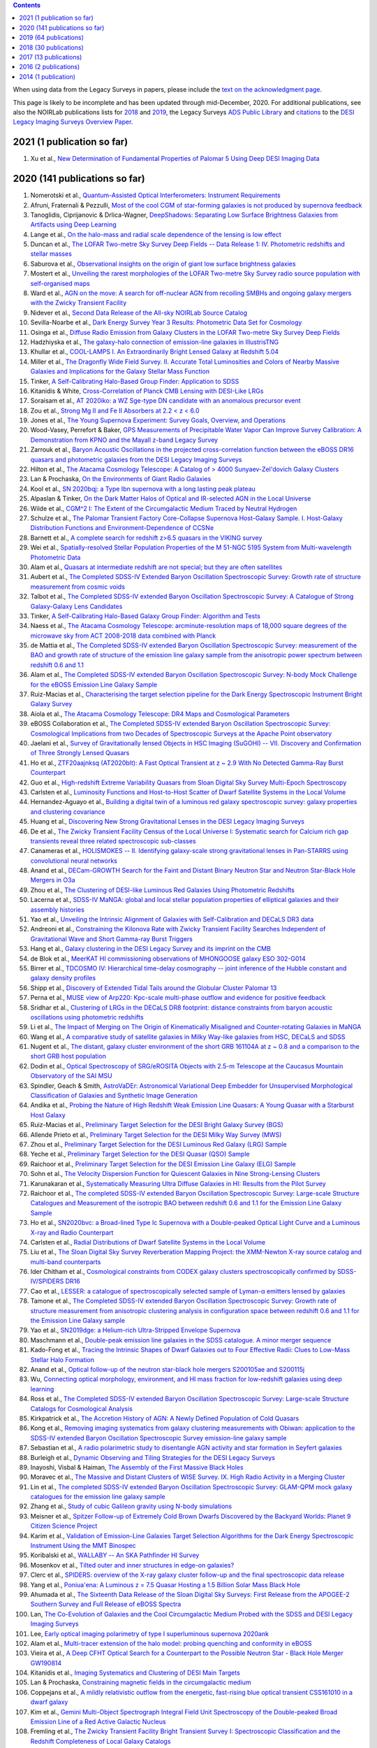 .. title: Publications that use or reference Legacy Survey data or tools
.. slug: pubs
.. tags: mathjax
.. description: 

.. |leq|    unicode:: U+2264 .. LESS-THAN-OR-EQUAL-TO SIGN
.. |geq|    unicode:: U+2265 .. GREATER-THAN-OR-EQUAL-TO SIGN

.. class:: pull-right well

.. contents::

When using data from the Legacy Surveys in papers, please include the `text on the acknowledgment page`_.

This page is likely to be incomplete and has been updated through mid-December, 2020. For additional publications, see also the NOIRLab publications
lists for `2018`_ and `2019`_, the Legacy Surveys `ADS Public Library`_ and `citations`_ to the `DESI Legacy Imaging Surveys Overview Paper.`_


.. _`text on the acknowledgment page`: ../acknowledgment
.. _`2018`: https://www.noao.edu/noao/library/NOAO_FY18_Publications.html#DECaLS
.. _`2019`: https://www.noao.edu/noao/library/NOAO-FY19-Publications.html#LegacySurveys
.. _`ADS Public Library`: https://ui.adsabs.harvard.edu/public-libraries/3gbPEBdlSbe7n9P_EFp8kw
.. _`citations`: https://ui.adsabs.harvard.edu/abs/2019AJ....157..168D/citations
.. _`DESI Legacy Imaging Surveys Overview Paper.`: https://ui.adsabs.harvard.edu/abs/2019AJ....157..168D


2021 (1 publication so far)
==============================
#. Xu et al., `New Determination of Fundamental Properties of Palomar 5 Using Deep DESI Imaging Data`_

2020 (141 publications so far)
==============================
#. Nomerotski et al., `Quantum-Assisted Optical Interferometers: Instrument Requirements`_
#. Afruni, Fraternali & Pezzulli, `Most of the cool CGM of star-forming galaxies is not produced by supernova feedback`_

#. Tanoglidis, Ciprijanovic & Drlica-Wagner, `DeepShadows: Separating Low Surface Brightness Galaxies from Artifacts using Deep Learning`_
#. Lange et al., `On the halo-mass and radial scale dependence of the lensing is low effect`_
#. Duncan et al., `The LOFAR Two-metre Sky Survey Deep Fields -- Data Release 1: IV. Photometric redshifts and stellar masses`_
#. Saburova et al., `Observational insights on the origin of giant low surface brightness galaxies`_
#. Mostert et al., `Unveiling the rarest morphologies of the LOFAR Two-metre Sky Survey radio source population with self-organised maps`_
#. Ward et al., `AGN on the move: A search for off-nuclear AGN from recoiling SMBHs and ongoing galaxy mergers with the Zwicky Transient Facility`_
#. Nidever et al., `Second Data Release of the All-sky NOIRLab Source Catalog`_
#. Sevilla-Noarbe et al., `Dark Energy Survey Year 3 Results: Photometric Data Set for Cosmology`_
#. Osinga et al., `Diffuse Radio Emission from Galaxy Clusters in the LOFAR Two-metre Sky Survey Deep Fields`_
#. Hadzhiyska et al., `The galaxy-halo connection of emission-line galaxies in IllustrisTNG`_
#. Khullar et al., `COOL-LAMPS I. An Extraordinarily Bright Lensed Galaxy at Redshift 5.04`_

#. Miller et al., `The Dragonfly Wide Field Survey. II. Accurate Total Luminosities and Colors of Nearby Massive Galaxies and Implications for the Galaxy Stellar Mass Function`_
#. Tinker, `A Self-Calibrating Halo-Based Group Finder: Application to SDSS`_
#. Kitanidis & White, `Cross-Correlation of Planck CMB Lensing with DESI-Like LRGs`_
#. Soraisam et al., `AT 2020iko: a WZ Sge-type DN candidate with an anomalous precursor event`_
#. Zou et al., `Strong Mg II and Fe II Absorbers at 2.2 < z < 6.0`_
#. Jones et al., `The Young Supernova Experiment: Survey Goals, Overview, and Operations`_
#. Wood-Vasey, Perrefort & Baker, `GPS Measurements of Precipitable Water Vapor Can Improve Survey Calibration: A Demonstration from KPNO and the Mayall z-band Legacy Survey`_

#. Zarrouk et al., `Baryon Acoustic Oscillations in the projected cross-correlation function between the eBOSS DR16 quasars and photometric galaxies from the DESI Legacy Imaging Surveys`_
#. Hilton et al., `The Atacama Cosmology Telescope: A Catalog of > 4000 Sunyaev-Zel'dovich Galaxy Clusters`_
#. Lan & Prochaska, `On the Environments of Giant Radio Galaxies`_

#. Kool et al., `SN 2020bqj: a Type Ibn supernova with a long lasting peak plateau`_
#. Alpaslan & Tinker, `On the Dark Matter Halos of Optical and IR-selected AGN in the Local Universe`_
#. Wilde et al., `CGM^2 I: The Extent of the Circumgalactic Medium Traced by Neutral Hydrogen`_
#. Schulze et al., `The Palomar Transient Factory Core-Collapse Supernova Host-Galaxy Sample. I. Host-Galaxy Distribution Functions and Environment-Dependence of CCSNe`_
#. Barnett et al., `A complete search for redshift z>6.5 quasars in the VIKING survey`_

#. Wei et al., `Spatially-resolved Stellar Population Properties of the M 51-NGC 5195 System from Multi-wavelength Photometric Data`_
#. Alam et al., `Quasars at intermediate redshift are not special; but they are often satellites`_
#. Aubert et al., `The Completed SDSS-IV Extended Baryon Oscillation Spectroscopic Survey: Growth rate of structure measurement from cosmic voids`_
#. Talbot et al., `The Completed SDSS-IV extended Baryon Oscillation Spectroscopic Survey: A Catalogue of Strong Galaxy-Galaxy Lens Candidates`_
#. Tinker, `A Self-Calibrating Halo-Based Galaxy Group Finder: Algorithm and Tests`_
#. Naess et al., `The Atacama Cosmology Telescope: arcminute-resolution maps of 18,000 square degrees of the microwave sky from ACT 2008-2018 data combined with Planck`_
#. de Mattia et al., `The Completed SDSS-IV extended Baryon Oscillation Spectroscopic Survey: measurement of the BAO and growth rate of structure of the emission line galaxy sample from the anisotropic power spectrum between redshift 0.6 and 1.1`_
#. Alam et al., `The Completed SDSS-IV extended Baryon Oscillation Spectroscopic Survey: N-body Mock Challenge for the eBOSS Emission Line Galaxy Sample`_
#. Ruiz-Macias et al., `Characterising the target selection pipeline for the Dark Energy Spectroscopic Instrument Bright Galaxy Survey`_
#. Aiola et al., `The Atacama Cosmology Telescope: DR4 Maps and Cosmological Parameters`_
#. eBOSS Collaboration et al., `The Completed SDSS-IV extended Baryon Oscillation Spectroscopic Survey: Cosmological Implications from two Decades of Spectroscopic Surveys at the Apache Point observatory`_

#. Jaelani et al., `Survey of Gravitationally lensed Objects in HSC Imaging (SuGOHI) -- VII. Discovery and Confirmation of Three Strongly Lensed Quasars`_
#. Ho et al., `ZTF20aajnksq (AT2020blt): A Fast Optical Transient at z ~ 2.9 With No Detected Gamma-Ray Burst Counterpart`_
#. Guo et al., `High-redshift Extreme Variability Quasars from Sloan Digital Sky Survey Multi-Epoch Spectroscopy`_
#. Carlsten et al., `Luminosity Functions and Host-to-Host Scatter of Dwarf Satellite Systems in the Local Volume`_

#. Hernandez-Aguayo et al., `Building a digital twin of a luminous red galaxy spectroscopic survey: galaxy properties and clustering covariance`_
#. Huang et al., `Discovering New Strong Gravitational Lenses in the DESI Legacy Imaging Surveys`_

#. De et al., `The Zwicky Transient Facility Census of the Local Universe I: Systematic search for Calcium rich gap transients reveal three related spectroscopic sub-classes`_
#. Canameras et al., `HOLISMOKES -- II. Identifying galaxy-scale strong gravitational lenses in Pan-STARRS using convolutional neural networks`_

#. Anand et al., `DECam-GROWTH Search for the Faint and Distant Binary Neutron Star and Neutron Star-Black Hole Mergers in O3a`_

#. Zhou et al., `The Clustering of DESI-like Luminous Red Galaxies Using Photometric Redshifts`_
#. Lacerna et al., `SDSS-IV MaNGA: global and local stellar population properties of elliptical galaxies and their assembly histories`_

#. Yao et al., `Unveiling the Intrinsic Alignment of Galaxies with Self-Calibration and DECaLS DR3 data`_
#. Andreoni et al., `Constraining the Kilonova Rate with Zwicky Transient Facility Searches Independent of Gravitational Wave and Short Gamma-ray Burst Triggers`_
#. Hang et al., `Galaxy clustering in the DESI Legacy Survey and its imprint on the CMB`_

#. de Blok et al., `MeerKAT HI commissioning observations of MHONGOOSE galaxy ESO 302-G014`_
#. Birrer et al., `TDCOSMO IV: Hierarchical time-delay cosmography -- joint inference of the Hubble constant and galaxy density profiles`_
#. Shipp et al., `Discovery of Extended Tidal Tails around the Globular Cluster Palomar 13`_
#. Perna et al., `MUSE view of Arp220: Kpc-scale multi-phase outflow and evidence for positive feedback`_
#. Sridhar et al., `Clustering of LRGs in the DECaLS DR8 footprint: distance constraints from baryon acoustic oscillations using photometric redshifts`_
#. Li et al., `The Impact of Merging on The Origin of Kinematically Misaligned and Counter-rotating Galaxies in MaNGA`_
#. Wang et al., `A comparative study of satellite galaxies in Milky Way-like galaxies from HSC, DECaLS and SDSS`_
#. Nugent et al., `The distant, galaxy cluster environment of the short GRB 161104A at z ~ 0.8 and a comparison to the short GRB host population`_
#. Dodin et al., `Optical Spectroscopy of SRG/eROSITA Objects with 2.5-m Telescope at the Caucasus Mountain Observatory of the SAI MSU`_
#. Spindler, Geach & Smith, `AstroVaDEr: Astronomical Variational Deep Embedder for Unsupervised Morphological Classification of Galaxies and Synthetic Image Generation`_
#. Andika et al., `Probing the Nature of High Redshift Weak Emission Line Quasars: A Young Quasar with a Starburst Host Galaxy`_

#. Ruiz-Macias et al., `Preliminary Target Selection for the DESI Bright Galaxy Survey (BGS)`_
#. Allende Prieto et al., `Preliminary Target Selection for the DESI Milky Way Survey (MWS)`_
#. Zhou et al., `Preliminary Target Selection for the DESI Luminous Red Galaxy (LRG) Sample`_
#. Yeche et al., `Preliminary Target Selection for the DESI Quasar (QSO) Sample`_
#. Raichoor et al., `Preliminary Target Selection for the DESI Emission Line Galaxy (ELG) Sample`_
#. Sohn et al., `The Velocity Dispersion Function for Quiescent Galaxies in Nine Strong-Lensing Clusters`_
#. Karunakaran et al., `Systematically Measuring Ultra Diffuse Galaxies in HI: Results from the Pilot Survey`_
#. Raichoor et al., `The completed SDSS-IV extended Baryon Oscillation Spectroscopic Survey: Large-scale Structure Catalogues and Measurement of the isotropic BAO between redshift 0.6 and 1.1 for the Emission Line Galaxy Sample`_
#. Ho et al., `SN2020bvc: a Broad-lined Type Ic Supernova with a Double-peaked Optical Light Curve and a Luminous X-ray and Radio Counterpart`_
#. Carlsten et al., `Radial Distributions of Dwarf Satellite Systems in the Local Volume`_
#. Liu et al., `The Sloan Digital Sky Survey Reverberation Mapping Project: the XMM-Newton X-ray source catalog and multi-band counterparts`_
#. Ider Chitham et al., `Cosmological constraints from CODEX galaxy clusters spectroscopically confirmed by SDSS-IV/SPIDERS DR16`_
#. Cao et al., `LESSER: a catalogue of spectroscopically selected sample of Lyman-α emitters lensed by galaxies`_
#. Tamone et al., `The Completed SDSS-IV extended Baryon Oscillation Spectroscopic Survey: Growth rate of structure measurement from anisotropic clustering analysis in configuration space between redshift 0.6 and 1.1 for the Emission Line Galaxy sample`_

#. Yao et al., `SN2019dge: a Helium-rich Ultra-Stripped Envelope Supernova`_
#. Maschmann et al., `Double-peak emission line galaxies in the SDSS catalogue. A minor merger sequence`_
#. Kado-Fong et al., `Tracing the Intrinsic Shapes of Dwarf Galaxies out to Four Effective Radii: Clues to Low-Mass Stellar Halo Formation`_
#. Anand et al., `Optical follow-up of the neutron star-black hole mergers S200105ae and S200115j`_
#. Wu, `Connecting optical morphology, environment, and HI mass fraction for low-redshift galaxies using deep learning`_
#. Ross et al., `The Completed SDSS-IV extended Baryon Oscillation Spectroscopic Survey: Large-scale Structure Catalogs for Cosmological Analysis`_
#. Kirkpatrick et al., `The Accretion History of AGN: A Newly Defined Population of Cold Quasars`_
#. Kong et al., `Removing imaging systematics from galaxy clustering measurements with Obiwan: application to the SDSS-IV extended Baryon Oscillation Spectroscopic Survey emission-line galaxy sample`_

#. Sebastian et al., `A radio polarimetric study to disentangle AGN activity and star formation in Seyfert galaxies`_
#. Burleigh et al., `Dynamic Observing and Tiling Strategies for the DESI Legacy Surveys`_
#. Inayoshi, Visbal & Haiman, `The Assembly of the First Massive Black Holes`_
#. Moravec et al., `The Massive and Distant Clusters of WISE Survey. IX. High Radio Activity in a Merging Cluster`_
#. Lin et al., `The completed SDSS-IV extended Baryon Oscillation Spectroscopic Survey: GLAM-QPM mock galaxy catalogues for the emission line galaxy sample`_
#. Zhang et al., `Study of cubic Galileon gravity using N-body simulations`_
#. Meisner et al., `Spitzer Follow-up of Extremely Cold Brown Dwarfs Discovered by the Backyard Worlds: Planet 9 Citizen Science Project`_
#. Karim et al., `Validation of Emission-Line Galaxies Target Selection Algorithms for the Dark Energy Spectroscopic Instrument Using the MMT Binospec`_

#. Koribalski et al., `WALLABY -- An SKA Pathfinder HI Survey`_
#. Mosenkov et al., `Tilted outer and inner structures in edge-on galaxies?`_
#. Clerc et al., `SPIDERS: overview of the X-ray galaxy cluster follow-up and the final spectroscopic data release`_
#. Yang et al., `Poniua'ena: A Luminous z = 7.5 Quasar Hosting a 1.5 Billion Solar Mass Black Hole`_
#. Ahumada et al., `The Sixteenth Data Release of the Sloan Digital Sky Surveys: First Release from the APOGEE-2 Southern Survey and Full Release of eBOSS Spectra`_
#. Lan, `The Co-Evolution of Galaxies and the Cool Circumgalactic Medium Probed with the SDSS and DESI Legacy Imaging Surveys`_
#. Lee, `Early optical imaging polarimetry of type I superluminous supernova 2020ank`_
#. Alam et al., `Multi-tracer extension of the halo model: probing quenching and conformity in eBOSS`_

#. Vieira et al., `A Deep CFHT Optical Search for a Counterpart to the Possible Neutron Star - Black Hole Merger GW190814`_
#. Kitanidis et al., `Imaging Systematics and Clustering of DESI Main Targets`_
#. Lan & Prochaska, `Constraining magnetic fields in the circumgalactic medium`_

#. Coppejans et al., `A mildly relativistic outflow from the energetic, fast-rising blue optical transient CSS161010 in a dwarf galaxy`_
#. Kim et al., `Gemini Multi-Object Spectrograph Integral Field Unit Spectroscopy of the Double-peaked Broad Emission Line of a Red Active Galactic Nucleus`_
#. Fremling et al., `The Zwicky Transient Facility Bright Transient Survey I: Spectroscopic Classification and the Redshift Completeness of Local Galaxy Catalogs`_
#. Danieli et al., `The Dragonfly Wide Field Survey. I. Telescope, Survey Design and Data Characterization`_
#. Ho et al., `The Koala: A Fast Blue Optical Transient with Luminous Radio Emission from a Starburst Dwarf Galaxy at z=0.27`_
#. Huang et al., `Finding Strong Gravitational Lenses in the DESI DECam Legacy Survey`_
#. Rezaie et al., `Improving Galaxy Clustering Measurements with Deep Learning: analysis of the DECaLS DR7 data`_

#. Hewitt & Treuthardt, `Comparison of galaxy spiral arm pitch angle measurements using manual and automated techniques`_
#. Barbosa et al., `One Hundred SMUDGes in S-PLUS: Ultra-diffuse Galaxies Flourish in the Field`_
#. Drlica-Wagner et al., `Milky Way Satellite Census -- I. The Observational Selection Function for Milky Way Satellites in DES Y3 and Pan-STARRS DR1`_
#. Kasparova, Katkov & Chilingarian, `An excessively massive thick disc of the enormous edge-on lenticular galaxy NGC 7572`_
#. Jaelani et al., `Survey of Gravitationally lensed Objects in HSC Imaging (SuGOHI). V. Group-to-cluster scale lens search from the HSC-SSP Survey`_

#. Ross & Cross, `The Near and Mid-infrared photometric properties of known redshift z>5 Quasars`_
#. Bhowmick, Di Matteo & Myers, `Multiplicity functions of quasars: predictions from the MassiveBlackII simulation`_
#. Piatti & Fernandez-Trincado, `Pal 13: its moderately extended low-density halo and its accretion history`_
#. Prentice et al., `The rise and fall of an extraordinary Ca-rich transient -- The discovery of ATLAS19dqr/SN 2019bkc`_
#. Moskowitz & Walker, `Stellar Density Profiles of Dwarf Spheroidal Galaxies`_
#. Pustilnik et al., `XMP gas-rich dwarfs in nearby voids: results of SALT spectroscopy`_
#. Dekany et al., `The Zwicky Transient Facility: Observing System`_
#. Lacy et al., `The Karl G. Jansky Very Large Array Sky Survey (VLASS). Science Case and Survey Design`_

#. Miller et al., `Investigating Overdensities around z > 6 Galaxies through ALMA Observations of [C ii]`_
#. Meisner et al., `Expanding the Y Dwarf Census with Spitzer Follow-up of the Coldest CatWISE Solar Neighborhood Discoveries`_
#. Oliveira, Bonvin & Clarkson, `A null test to probe the scale dependence of the growth of structure as a test of general relativity`_
#. Bait et al., `Discovery of a large H I ring around the quiescent galaxy AGC 203001`_
#. Andreoni et al., `GROWTH on S190814bv: Deep Synoptic Limits on the Optical/Near-infrared Counterpart to a Neutron Star-Black Hole Merger`_
#. Mau et al., `Two Ultra-faint Milky Way Stellar Systems Discovered in Early Data from the DECam Local Volume Exploration Survey`_
#. Prieto et al., `Variable H-alpha Emission in the Nebular Spectra of the Low-luminosity Type Ia SN2018cqj/ATLAS18qtd`_

#. Reines et al., `A New Sample of (Wandering) Massive Black Holes in Dwarf Galaxies from High-resolution Radio Observations`_
#. Phriksee et al., `Weak lensing analysis of CODEX clusters using dark energy camera legacy survey: mass-richness relation`_
#. Garma-Oehmichen et al., `SDSS-IV MaNGA: bar pattern speed estimates with the Tremaine-Weinberg method and their error sources`_
#. Kang et al., `Early-type Host Galaxies of Type Ia Supernovae. II. Evidence for Luminosity Evolution in Supernova Cosmology`_
#. Chen et al., `The Most Rapidly Declining Type I Supernova 2019bkc/ATLAS19dqr`_
#. Bonaca et al., `Variations in the Width, Density, and Direction of the Palomar 5 Tidal Tails`_
#. Walmsley et al., `Galaxy Zoo: Probabilistic Morphology through Bayesian CNNs and Active Learning`_

#. Nie & Tian, `Detecting tidal tail of the globular cluster Whiting 1`_
#. Juneau, `The AGN-galaxy connection: Low-redshift benchmark & lessons learnt`_
 
2019 (64 publications)
======================
#. Krone-Martins et al., `Gaia GraL: Gaia DR2 Gravitational Lens Systems. V. Doubly-imaged QSOs discovered from entropy and wavelets`_
#. Tinker et al., `Probing the galaxy-halo connection with total satellite luminosity`_
#. Mihos, `Deep Imaging of Diffuse Light Around Galaxies and Clusters: Progress and Challenges`_
#. Vazquez Najar & Andernach, `Radio-Optical Alignment of Radio Galaxies`_
#. Olsen et al., `The Data Lab: A Science Platform for the analysis of ground-based astronomical survey data`_

#. Meisner et al., `unWISE Coadds: The Five-year Data Set`_
#. Walker et al., `A DECam view of the diffuse dwarf galaxy Crater II: the colour-magnitude diagram`_
#. Burke et al., `Deblending and classifying astronomical sources with Mask R-CNN deep learning`_
#. Li et al., `The southern stellar stream spectroscopic survey (S5): Overview, target selection, data reduction, validation, and early science`_
#. Dobie et al., `An ASKAP Search for a Radio Counterpart to the First High-significance Neutron Star-Black Hole Merger LIGO/Virgo S190814bv`_
#. Joshi et al., `X-shaped Radio Galaxies: Optical Properties, Large-scale Environment, and Relationship to Radio Structure`_
#. Shirley et al., `HELP: a catalogue of 170 million objects, selected at 0.36-4.5 um, from 1270 deg2 of prime extragalactic fields`_
#. Janowiecki et al., `The environment of H I-bearing ultra-diffuse galaxies in the ALFALFA survey`_
#. Zou et al., `The Third Data Release of the Beijing-Arizona Sky Survey`_
#. Chen et al., `Post-starburst galaxies in SDSS-IV MaNGA`_
#. Huang et al., `The Mass-Metallicity Relation at z ~ 0.8: Redshift Evolution and Parameter Dependency`_
#. Yang et al., `An Unusual Mid-infrared Flare in a Type 2 AGN: An Obscured Turning-on AGN or Tidal Disruption Event?`_
#. Lopez-Sanjuan et al., `J-PLUS: photometric calibration of large-area multi-filter surveys with stellar and white dwarf loci`_
#. Agnello & Spiniello, `Quasar lenses in the south: searches over the DES public footprint`_
#. Demers, Parker & Roberts, `Smaller stellar disc scale lengths in rich environments`_
#. Wilson & White, `Cosmology with dropout selection: Straw-man surveys and CMB lensing`_
#. Chilingarian et al., `Internal dynamics and stellar content of nine ultra-diffuse galaxies in the Coma cluster prove their evolutionary link with dwarf early-type galaxies`_
#. Wang et al., `Exploring Reionization-era Quasars. III. Discovery of 16 Quasars at 6.4 < z < 6.9 with DESI Legacy Imaging Surveys and the UKIRT Hemisphere Survey and Quasar Luminosity Function at z ~ 6.7`_
#. Andreon et al., `Why are some galaxy clusters underluminous?. The very low concentration of the CL2015 mass profile`_
#. Cano-Diaz et al., `SDSS-IV MaNGA: effects of morphology in the global and local star formation main sequences`_
#. Sridhar & Song, `Cosmic distance determination from photometric redshift samples using BAO peaks only`_
#. Pearson et al., `Detecting Thin Stellar Streams in External Galaxies: Resolved Stars & Integrated Light`_
#. Zhang et al., `Machine-learning Classifiers for Intermediate Redshift Emission-line Galaxies`_
#. Sebastian & Bait, `Radio Continuum Emission from Local Analogs of High-z Faint LAEs: Blueberry Galaxies`_
#. Meyer, Bosman & Ellis, `New Constraints on Quasar Evolution: Broad Line Velocity Shifts over 1.5 < z < 7.5`_
#. Erkal et al., `The total mass of the Large Magellanic Cloud from its perturbation on the Orphan stream`_
#. Comparat et al., `Active Galactic Nuclei and their Large-scale Structure: an eROSITA mock catalogue`_
#. Prochaska et al., `The COS Absorption Survey of Baryon Harbors: The Galaxy Database and Cross-correlation Analysis of O VI Systems`_
#. Goldstein et al., `GROWTH on S190426c. Real-Time Search for a Counterpart to the Probable Neutron Star-Black Hole Merger using an Automated Difference Imaging Pipeline for DECam`_
#. Bates et al., `Mass Functions, Luminosity Functions, and Completeness Measurements from Clustering Redshifts`_
#. Wang et al., `Accurate Modeling of the Projected Galaxy Clustering in Photometric Surveys: I. Tests with Mock Catalogs`_
#. Maschmann & Melchior, `Ultimate Merging at z~0.1`_
#. He et al., `Edge-on H I-bearing Ultra-diffuse Galaxy Candidates in the 40% ALFALFA Catalog`_
#. Baltay et al., `The DESI Fiber View Camera System`_
#. Trujillo et al., `A distance of 13 Mpc resolves the claimed anomalies of the galaxy lacking dark matter`_
#. Robertson et al. `Galaxy formation and evolution science in the era of the Large Synoptic Survey Telescope`_
#. Gordon et al. `The Effect of Minor and Major Mergers on the Evolution of Low-excitation Radio Galaxies`_
#. Koposov et al., `Piercing the Milky Way: an all-sky view of the Orphan Stream`_
#. Yang et al., `Exploring Reionization-Era Quasars. IV. Discovery of Six New z > 6.5 Quasars with DES, VHS and unWISE Photometry`_
#. Bait, Wadadekar & Barway, `Outlying H-alpha emitters in SDSS IV MaNGA`_
#. Simon et al., `Dynamical Masses for a Complete Census of Local Dwarf Galaxies`_
#. Dey et al., `Overview of the DESI Legacy Imaging Surveys`_
#. Zou et al., `Photometric Redshifts and Stellar Masses for Galaxies from the DESI Legacy Imaging Surveys`_
#. Meyer et al., `Quasi-stellar objects acting as potential strong gravitational lenses in the SDSS-III BOSS survey`_
#. Pons et al., `A new bright z = 6.82 quasar discovered with VISTA: VHS J0411-0907`_
#. Li et al., `Discovery of a LyA-emitting Dark Cloud within the z ~ 2.8 SMM J02399-0136 System`_
#. Chen et al., `Characterizing circumgalactic gas around massive ellipticals at z ~ 0.4 - III. The galactic environment of a chemically pristine Lyman limit absorber`_
#. Dominguez Sanchez et al., `Transfer learning for galaxy morphology from one survey to another`_
#. Gonzalez et al., `The Massive and Distant Clusters of WISE Survey. I. Survey Overview and a Catalog of >2000 Galaxy Clusters at z ~ 1`_
#. Duncan et al., `The LOFAR Two-metre Sky Survey. IV. First Data Release: Photometric redshifts and rest-frame magnitudes`_
#. Schlafly, Meisner & Green, `The unWISE Catalog: Two Billion Infrared Sources from Five Years of WISE Imaging`_
#. Tenneti et al., `A tiny host galaxy for the first giant black hole: z = 7.5 quasar in BlueTides`_
#. Guo et al., `Evolution of Star-forming Galaxies from z = 0.7 to 1.2 with eBOSS Emission-line Galaxies`_
#. Matsuoka et al., `Discovery of the First Low-luminosity Quasar at z > 7`_
#. Kokubo et al., `A Long-duration Luminous Type IIn Supernova KISS15s: Strong Recombination Lines from the Inhomogeneous Ejecta-CSM Interaction Region and Hot Dust Emission from Newly Formed Dust`_
#. Smith, `A High-luminosity, High-equivalent-width z ~ 3 Ly-alpha Emitter Discovered Serendipitously from the SDSS MaNGA Survey`_
#. Zaritsky et al., `Systematically Measuring Ultra-diffuse Galaxies (SMUDGes). I. Survey Description and First Results in the Coma Galaxy Cluster and Environs`_
#. Wold et al., `The Spitzer-HETDEX Exploratory Large Area Survey. II. The Dark Energy Camera and Spitzer/IRAC Multiwavelength Catalog`_
#. Graham et al., `Delayed Circumstellar Interaction for Type Ia SN 2015cp Revealed by an HST Ultraviolet Imaging Survey`_

2018 (30 publications)
======================
#. Wang et al., `The Discovery of a Luminous Broad Absorption Line Quasar at a Redshift of 7.02`_
#. Ishikawa et al., `Comprehensive Measurements of the Volume-phase Holographic Gratings for the Dark Energy Spectroscopic Instrument`_
#. Gao et al., `Mass-Metallicity Relation and Fundamental Metallicity Relation of Metal-poor Star-forming Galaxies at 0.6 < Z < 0.9 from the eBOSS Survey`_
#. Ramirez-Moreta et al., `Unveiling the environment and faint features of the isolated galaxy CIG 96 with deep optical and HI observations`_
#. Reis, Poznanski & Hall, `Redshifted broad absorption line quasars found via machine-learned spectral similarity`_
#. Shu et al., `SDSS J0909+4449: A large-separation strongly lensed quasar at z ~ 2.8 with three images`_
#. Ross et al., `A new physical interpretation of optical and infrared variability in quasars`_
#. Dhawan et al., `iPTF16abc and the population of Type Ia supernovae: comparing the photospheric, transitional, and nebular phases`_
#. Favole et al., `The mass-size relation of luminous red galaxies from BOSS and DECaLS`_
#. Law et al., `Discovery of the Luminous, Decades-long, Extragalactic Radio Transient FIRST J141918.9+394036`_
#. Lan & Mo, `The Circumgalactic Medium of eBOSS Emission Line Galaxies: Signatures of Galactic Outflows in Gas Distribution and Kinematics`_
#. Lemon et al., `Gravitationally lensed quasars in Gaia - II. Discovery of 24 lensed quasars`_
#. Davies et al., `Quantitative Constraints on the Reionization History from the IGM Damping Wing Signature in Two Quasars at z > 7`_
#. Stern et al., `A Mid-IR Selected Changing-Look Quasar and Physical Scenarios for Abrupt AGN Fading`_
#. Nidever et al., `First Data Release of the All-sky NOAO Source Catalog`_
#. Yang et al., `Discovery of 21 New Changing-look AGNs in the Northern Sky`_
#. Zou et al., `The Second Data Release of the Beijing-Arizona Sky Survey`_
#. Jencson et al., `SPIRITS 16tn in NGC 3556: A Heavily Obscured and Low-luminosity Supernova at 8.8 Mpc`_
#. Meisner, Lang & Schlegel, `Time-resolved WISE/NEOWISE Coadds`_
#. Paudel et al., `A Catalog of Merging Dwarf Galaxies in the Local Universe`_
#. Zhou et al., `Photometric Calibration for the Beijing-Arizona Sky Survey and Mayall z-band Legacy Survey`_
#. Martini et al, `Overview of the Dark Energy Spectroscopic Instrument`_
#. Li et al., `The Ensemble Photometric Variability of Over 10000 Quasars in the Dark Energy Camera Legacy Survey and the Sloan Digital Sky Survey`_
#. Soumagnac & Ofek, `catsHTM: A Tool for Fast Accessing and Cross-matching Large Astronomical Catalogs`_
#. Morales et al., `Systematic search for tidal features around nearby galaxies. I. Enhanced SDSS imaging of the Local Volume`_
#. van de Voort et al., `An ALMA view of star formation efficiency suppression in early-type galaxies after gas-rich minor mergers`_
#. Timlin et al., `The Clustering of High-redshift (2.9 < z < 5.1) Quasars in SDSS Stripe 82`_
#. Hood et al., `The Origin of Faint Tidal Features around Galaxies in the RESOLVE Survey`_
#. Holman et al., `A Dwarf Planet Class Object in the 21:5 Resonance with Neptune`_
#. Banados et al., `An 800 million solar mass black hole in a significantly neutral universe at a redshift of 7.5`_

2017 (13 publications)
======================
#. Yang et al., `Quasar Photometric Redshifts and Candidate Selection: A New Algorithm Based on Optical and Mid-infrared Photometric Data`_
#. Calafut, Bean & Yu, `Cluster mislocation in kinematic Sunyaev-Zel'dovich effect extraction`_
#. Raichoor et al., `The SDSS-IV Extended Baryon Oscillation Spectroscopic Survey: final Emission Line Galaxy Target Selection`_
#. Mazzucchelli et al., `Physical Properties of 15 Quasars at z > 6.5`_
#. Montero-Dorta et al., `The Dependence of Galaxy Clustering on Stellar-mass Assembly History for LRGs`_
#. Meisner, Lang & Schlegel, `Deep Full-sky Coadds from Three Years of WISE and NEOWISE Observations`_
#. Shi et al., `Deep Imaging of the HCG 95 Field. I. Ultra-diffuse Galaxies`_
#. Geha et al., `The SAGA Survey. I. Satellite Galaxy Populations around Eight Milky Way Analogs`_
#. Zou et al., `The First Data Release of the Beijing-Arizona Sky Survey`_
#. Zou et al., `Project Overview of the Beijing-Arizona Sky Survey`_
#. Wang et al., `First Discoveries of z > 6 Quasars with the DECam Legacy Survey and UKIRT Hemisphere Survey`_
#. Meisner et al., `Searching for Planet Nine with Coadded WISE and NEOWISE-Reactivation Images`_
#. Meisner, Lang & Schlegel, `Full-depth Coadds of the WISE and First-year NEOWISE-Reactivation Images`_

2016 (2 publications)
=====================
#. Dey et al., `Mosaic3: a red-sensitive upgrade for the prime focus camera at the Mayall 4m telescope`_
#. Ness & Lang, `The X-shaped Bulge of the Milky Way Revealed by WISE`_

2014 (1 publication)
====================
#. Lang, `unWISE: Unblurred Coadds of the WISE Imaging`_

.. _`Quantum-Assisted Optical Interferometers: Instrument Requirements`: https://ui.adsabs.harvard.edu/abs/2020arXiv201202812N/abstract
.. _`Most of the cool CGM of star-forming galaxies is not produced by supernova feedback`: https://ui.adsabs.harvard.edu/abs/2020arXiv201200770A/abstract
.. _`DeepShadows: Separating Low Surface Brightness Galaxies from Artifacts using Deep Learning`: https://ui.adsabs.harvard.edu/abs/2020arXiv201112437T/abstract
.. _`On the halo-mass and radial scale dependence of the lensing is low effect`: https://ui.adsabs.harvard.edu/abs/2020arXiv201102377L/abstract
.. _`The LOFAR Two-metre Sky Survey Deep Fields -- Data Release 1: IV. Photometric redshifts and stellar masses`: https://ui.adsabs.harvard.edu/abs/2020arXiv201108204D/abstract
.. _`Observational insights on the origin of giant low surface brightness galaxies`: https://ui.adsabs.harvard.edu/abs/2020arXiv201101238S/abstract
.. _`Unveiling the rarest morphologies of the LOFAR Two-metre Sky Survey radio source population with self-organised maps`: https://ui.adsabs.harvard.edu/abs/2020arXiv201106001M/abstract
.. _`AGN on the move: A search for off-nuclear AGN from recoiling SMBHs and ongoing galaxy mergers with the Zwicky Transient Facility`: https://ui.adsabs.harvard.edu/abs/2020arXiv201111656W/abstract
.. _`Second Data Release of the All-sky NOIRLab Source Catalog`: https://ui.adsabs.harvard.edu/abs/2020arXiv201108868N/abstract
.. _`Dark Energy Survey Year 3 Results: Photometric Data Set for Cosmology`: https://ui.adsabs.harvard.edu/abs/2020arXiv201103407S/abstract
.. _`Diffuse Radio Emission from Galaxy Clusters in the LOFAR Two-metre Sky Survey Deep Fields`: https://ui.adsabs.harvard.edu/abs/2020arXiv201108249O/abstract
.. _`The galaxy-halo connection of emission-line galaxies in IllustrisTNG`: https://ui.adsabs.harvard.edu/abs/2020arXiv201105331H/abstract
.. _`COOL-LAMPS I. An Extraordinarily Bright Lensed Galaxy at Redshift 5.04`: https://ui.adsabs.harvard.edu/abs/2020arXiv201106601K/abstract
.. _`The Dragonfly Wide Field Survey. II. Accurate Total Luminosities and Colors of Nearby Massive Galaxies and Implications for the Galaxy Stellar Mass Function`: https://ui.adsabs.harvard.edu/abs/2020arXiv201007310M/abstract
.. _`A Self-Calibrating Halo-Based Group Finder: Application to SDSS`: https://ui.adsabs.harvard.edu/abs/2020arXiv201002946T/abstract
.. _`Cross-Correlation of Planck CMB Lensing with DESI-Like LRGs`: https://ui.adsabs.harvard.edu/abs/2020arXiv201004698K/abstract
.. _`AT 2020iko: a WZ Sge-type DN candidate with an anomalous precursor event`: https://ui.adsabs.harvard.edu/abs/2020arXiv201014679S/abstract
.. _`Strong Mg II and Fe II Absorbers at 2.2 < z < 6.0`: https://ui.adsabs.harvard.edu/abs/2020arXiv201011432Z/abstract
.. _`The Young Supernova Experiment: Survey Goals, Overview, and Operations`: https://ui.adsabs.harvard.edu/abs/2020arXiv201009724J/abstract
.. _`GPS Measurements of Precipitable Water Vapor Can Improve Survey Calibration: A Demonstration from KPNO and the Mayall z-band Legacy Survey`: https://ui.adsabs.harvard.edu/abs/2020arXiv201014240W/abstract
.. _`Baryon Acoustic Oscillations in the projected cross-correlation function between the eBOSS DR16 quasars and photometric galaxies from the DESI Legacy Imaging Surveys`: https://ui.adsabs.harvard.edu/abs/2020arXiv200902308Z/abstract
.. _`The Atacama Cosmology Telescope: A Catalog of > 4000 Sunyaev-Zel'dovich Galaxy Clusters`: https://ui.adsabs.harvard.edu/abs/2020arXiv200911043H/abstract
.. _`On the Environments of Giant Radio Galaxies`: https://ui.adsabs.harvard.edu/abs/2020arXiv200904482L/abstract
.. _`SN 2020bqj: a Type Ibn supernova with a long lasting peak plateau`: https://ui.adsabs.harvard.edu/abs/2020arXiv200804056K/abstract
.. _`On the Dark Matter Halos of Optical and IR-selected AGN in the Local Universe`: https://ui.adsabs.harvard.edu/abs/2020arXiv200804941A/abstract
.. _`CGM^2 I: The Extent of the Circumgalactic Medium Traced by Neutral Hydrogen`: https://ui.adsabs.harvard.edu/abs/2020arXiv200808092W/abstract
.. _`The Palomar Transient Factory Core-Collapse Supernova Host-Galaxy Sample. I. Host-Galaxy Distribution Functions and Environment-Dependence of CCSNe`: https://ui.adsabs.harvard.edu/abs/2020arXiv200805988S/abstract
.. _`A complete search for redshift z>6.5 quasars in the VIKING survey`: https://ui.adsabs.harvard.edu/abs/2020arXiv200810297B/abstract
.. _`Quasars at intermediate redshift are not special; but they are often satellites`: https://ui.adsabs.harvard.edu/abs/2020arXiv200702612A/abstract
.. _`The Completed SDSS-IV Extended Baryon Oscillation Spectroscopic Survey: Growth rate of structure measurement from cosmic voids`: https://ui.adsabs.harvard.edu/abs/2020arXiv200709013A/abstract
.. _`Characterising the target selection pipeline for the Dark Energy Spectroscopic Instrument Bright Galaxy Survey`: https://ui.adsabs.harvard.edu/abs/2020arXiv200714950R/abstract
.. _`A Self-Calibrating Halo-Based Galaxy Group Finder: Algorithm and Tests`: https://ui.adsabs.harvard.edu/abs/2020arXiv200712200T/abstract 
.. _`The Completed SDSS-IV extended Baryon Oscillation Spectroscopic Survey: A Catalogue of Strong Galaxy-Galaxy Lens Candidates`: https://ui.adsabs.harvard.edu/abs/2020arXiv200709006T/abstract
.. _`Spatially-resolved Stellar Population Properties of the M 51-NGC 5195 System from Multi-wavelength Photometric Data`: https://ui.adsabs.harvard.edu/abs/2020arXiv200706231W/abstract
.. _`The Completed SDSS-IV extended Baryon Oscillation Spectroscopic Survey: N-body Mock Challenge for the eBOSS Emission Line Galaxy Sample`: https://ui.adsabs.harvard.edu/abs/2020arXiv200709004A/abstract
.. _`The Completed SDSS-IV extended Baryon Oscillation Spectroscopic Survey: measurement of the BAO and growth rate of structure of the emission line galaxy sample from the anisotropic power spectrum between redshift 0.6 and 1.1`: https://ui.adsabs.harvard.edu/abs/2020arXiv200709008D/abstract
.. _`The Completed SDSS-IV extended Baryon Oscillation Spectroscopic Survey: Cosmological Implications from two Decades of Spectroscopic Surveys at the Apache Point observatory`: https://ui.adsabs.harvard.edu/abs/2020arXiv200708991E/abstract
.. _`The Atacama Cosmology Telescope: arcminute-resolution maps of 18,000 square degrees of the microwave sky from ACT 2008-2018 data combined with Planck`: https://ui.adsabs.harvard.edu/abs/2020arXiv200707290N/abstract
.. _`The Atacama Cosmology Telescope: DR4 Maps and Cosmological Parameters`: https://ui.adsabs.harvard.edu/abs/2020arXiv200707288A/abstract
.. _`Luminosity Functions and Host-to-Host Scatter of Dwarf Satellite Systems in the Local Volume`: https://ui.adsabs.harvard.edu/abs/2020arXiv200602443C/abstract
.. _`Survey of Gravitationally lensed Objects in HSC Imaging (SuGOHI) -- VII. Discovery and Confirmation of Three Strongly Lensed Quasars`: https://ui.adsabs.harvard.edu/abs/2020arXiv200616584J/abstract
.. _`High-redshift Extreme Variability Quasars from Sloan Digital Sky Survey Multi-Epoch Spectroscopy`: https://ui.adsabs.harvard.edu/abs/2020arXiv200608645G/abstract
.. _`ZTF20aajnksq (AT2020blt): A Fast Optical Transient at z ~ 2.9 With No Detected Gamma-Ray Burst Counterpart`: https://ui.adsabs.harvard.edu/abs/2020arXiv200610761H/abstract
.. _`Building a digital twin of a luminous red galaxy spectroscopic survey: galaxy properties and clustering covariance`: https://ui.adsabs.harvard.edu/abs/2020arXiv200600612H/abstract
.. _`Discovering New Strong Gravitational Lenses in the DESI Legacy Imaging Surveys`: https://ui.adsabs.harvard.edu/abs/2020arXiv200504730H
.. _`The Zwicky Transient Facility Census of the Local Universe I: Systematic search for Calcium rich gap transients reveal three related spectroscopic sub-classes`: https://ui.adsabs.harvard.edu/abs/2020arXiv200409029D
.. _`HOLISMOKES -- II. Identifying galaxy-scale strong gravitational lenses in Pan-STARRS using convolutional neural networks`: https://ui.adsabs.harvard.edu/abs/2020arXiv200413048C
.. _`DECam-GROWTH Search for the Faint and Distant Binary Neutron Star and Neutron Star-Black Hole Mergers in O3a`: https://ui.adsabs.harvard.edu/abs/2020arXiv200305516A
.. _`The Clustering of DESI-like Luminous Red Galaxies Using Photometric Redshifts`: https://ui.adsabs.harvard.edu/abs/2020arXiv200106018Z
.. _`SDSS-IV MaNGA: global and local stellar population properties of elliptical galaxies and their assembly histories`: https://ui.adsabs.harvard.edu/abs/2020arXiv200105506L

.. _`New Determination of Fundamental Properties of Palomar 5 Using Deep DESI Imaging Data`: https://ui.adsabs.harvard.edu/abs/2021AJ....161...12X/abstract
.. _`Unveiling the Intrinsic Alignment of Galaxies with Self-Calibration and DECaLS DR3 data`: https://ui.adsabs.harvard.edu/abs/2020ApJ...904..135Y/abstract
.. _`Constraining the Kilonova Rate with Zwicky Transient Facility Searches Independent of Gravitational Wave and Short Gamma-ray Burst Triggers`: https://ui.adsabs.harvard.edu/abs/2020ApJ...904..155A/abstract
.. _`Galaxy clustering in the DESI Legacy Survey and its imprint on the CMB`: https://ui.adsabs.harvard.edu/abs/2020MNRAS.tmp.3524H/abstract
.. _`MeerKAT HI commissioning observations of MHONGOOSE galaxy ESO 302-G014`: https://ui.adsabs.harvard.edu/abs/2020A%26A...643A.147D/abstract
.. _`TDCOSMO IV: Hierarchical time-delay cosmography -- joint inference of the Hubble constant and galaxy density profiles`: https://ui.adsabs.harvard.edu/abs/2020A%26A...643A.165B/abstract
.. _`Discovery of Extended Tidal Tails around the Globular Cluster Palomar 13`: https://ui.adsabs.harvard.edu/abs/2020AJ....160..244S/abstract
.. _`MUSE view of Arp220: Kpc-scale multi-phase outflow and evidence for positive feedback`: https://ui.adsabs.harvard.edu/abs/2020A%26A...643A.139P/abstract
.. _`Clustering of LRGs in the DECaLS DR8 footprint: distance constraints from baryon acoustic oscillations using photometric redshifts`: https://ui.adsabs.harvard.edu/abs/2020ApJ...904...69S/abstract
.. _`The Impact of Merging on The Origin of Kinematically Misaligned and Counter-rotating Galaxies in MaNGA`: https://ui.adsabs.harvard.edu/abs/2020MNRAS.tmp.3407L/abstract
.. _`A comparative study of satellite galaxies in Milky Way-like galaxies from HSC, DECaLS and SDSS`: https://ui.adsabs.harvard.edu/abs/2020MNRAS.500.3776W/abstract
.. _`The distant, galaxy cluster environment of the short GRB 161104A at z ~ 0.8 and a comparison to the short GRB host population`: https://ui.adsabs.harvard.edu/abs/2020ApJ...904...52N/abstract
.. _`Optical Spectroscopy of SRG/eROSITA Objects with 2.5-m Telescope at the Caucasus Mountain Observatory of the SAI MSU`: https://ui.adsabs.harvard.edu/abs/2020AstL...46..429D/abstract
.. _`AstroVaDEr: Astronomical Variational Deep Embedder for Unsupervised Morphological Classification of Galaxies and Synthetic Image Generation`: https://ui.adsabs.harvard.edu/abs/2020MNRAS.tmp.3453S/abstract
.. _`Probing the Nature of High Redshift Weak Emission Line Quasars: A Young Quasar with a Starburst Host Galaxy`: https://ui.adsabs.harvard.edu/abs/2020ApJ...903...34A/abstract
.. _`Preliminary Target Selection for the DESI Bright Galaxy Survey (BGS)`: https://ui.adsabs.harvard.edu/abs/2020RNAAS...4..187R/abstract
.. _`Preliminary Target Selection for the DESI Milky Way Survey (MWS)`: https://ui.adsabs.harvard.edu/abs/2020RNAAS...4..188A/abstract
.. _`The Velocity Dispersion Function for Quiescent Galaxies in Nine Strong-Lensing Clusters`: https://ui.adsabs.harvard.edu/abs/2020ApJ...902...17S/abstract
.. _`Systematically Measuring Ultra Diffuse Galaxies in HI: Results from the Pilot Survey`: https://ui.adsabs.harvard.edu/abs/2020ApJ...902...39K/abstract
.. _`Preliminary Target Selection for the DESI Luminous Red Galaxy (LRG) Sample`: https://ui.adsabs.harvard.edu/abs/2020RNAAS...4..181Z/abstract
.. _`Preliminary Target Selection for the DESI Quasar (QSO) Sample`: https://ui.adsabs.harvard.edu/abs/2020RNAAS...4..179Y/abstract
.. _`The completed SDSS-IV extended Baryon Oscillation Spectroscopic Survey: Large-scale Structure Catalogues and Measurement of the isotropic BAO between redshift 0.6 and 1.1 for the Emission Line Galaxy Sample`: https://ui.adsabs.harvard.edu/abs/2020MNRAS.500.3254R/abstract
.. _`SN2020bvc: a Broad-lined Type Ic Supernova with a Double-peaked Optical Light Curve and a Luminous X-ray and Radio Counterpart`: https://ui.adsabs.harvard.edu/abs/2020ApJ...902...86H/abstract
.. _`Radial Distributions of Dwarf Satellite Systems in the Local Volume`: https://ui.adsabs.harvard.edu/abs/2020ApJ...902..124C/abstract
.. _`The Sloan Digital Sky Survey Reverberation Mapping Project: the XMM-Newton X-ray source catalog and multi-band counterparts`: https://ui.adsabs.harvard.edu/abs/2020ApJS..250...32L/abstract
.. _`Cosmological constraints from CODEX galaxy clusters spectroscopically confirmed by SDSS-IV/SPIDERS DR16`: https://ui.adsabs.harvard.edu/abs/2020MNRAS.499.4768I/abstract
.. _`Preliminary Target Selection for the DESI Emission Line Galaxy (ELG) Sample`: https://ui.adsabs.harvard.edu/abs/2020RNAAS...4..180R/abstract
.. _`LESSER: a catalogue of spectroscopically selected sample of Lyman-α emitters lensed by galaxies`: https://ui.adsabs.harvard.edu/abs/2020MNRAS.499.3610C/abstract
.. _`The Completed SDSS-IV extended Baryon Oscillation Spectroscopic Survey: Growth rate of structure measurement from anisotropic clustering analysis in configuration space between redshift 0.6 and 1.1 for the Emission Line Galaxy sample`: https://ui.adsabs.harvard.edu/abs/2020MNRAS.499.5527T/abstract
.. _`SN2019dge: a Helium-rich Ultra-Stripped Envelope Supernova`: https://ui.adsabs.harvard.edu/abs/2020ApJ...900...46Y/abstract
.. _`Double-peak emission line galaxies in the SDSS catalogue. A minor merger sequence`: https://ui.adsabs.harvard.edu/abs/2020A%26A...641A.171M/abstract
.. _`Tracing the Intrinsic Shapes of Dwarf Galaxies out to Four Effective Radii: Clues to Low-Mass Stellar Halo Formation`: https://ui.adsabs.harvard.edu/abs/2020ApJ...900..163K/abstract
.. _`Connecting optical morphology, environment, and HI mass fraction for low-redshift galaxies using deep learning`: https://ui.adsabs.harvard.edu/abs/2020ApJ...900..142W/abstract
.. _`Optical follow-up of the neutron star-black hole mergers S200105ae and S200115j`: https://ui.adsabs.harvard.edu/abs/2020NatAs.tmp..179A/abstract
.. _`The Completed SDSS-IV extended Baryon Oscillation Spectroscopic Survey: Large-scale Structure Catalogs for Cosmological Analysis`: https://ui.adsabs.harvard.edu/abs/2020MNRAS.498.2354R/abstract
.. _`The Accretion History of AGN: A Newly Defined Population of Cold Quasars`: https://ui.adsabs.harvard.edu/abs/2020ApJ...900....5K/abstract
.. _`Removing imaging systematics from galaxy clustering measurements with Obiwan: application to the SDSS-IV extended Baryon Oscillation Spectroscopic Survey emission-line galaxy sample`: https://ui.adsabs.harvard.edu/abs/2020MNRAS.499.3943K/abstract
.. _`A radio polarimetric study to disentangle AGN activity and star formation in Seyfert galaxies`: https://ui.adsabs.harvard.edu/abs/2020MNRAS.499..334S/abstract
.. _`The completed SDSS-IV extended Baryon Oscillation Spectroscopic Survey: GLAM-QPM mock galaxy catalogues for the emission line galaxy sample`: https://ui.adsabs.harvard.edu/abs/2020MNRAS.498.5251L/abstract
.. _`Validation of Emission-Line Galaxies Target Selection Algorithms for the Dark Energy Spectroscopic Instrument Using the MMT Binospec`: https://ui.adsabs.harvard.edu/abs/2020MNRAS.tmp.2383K/abstract
.. _`Study of cubic Galileon gravity using N-body simulations`: https://ui.adsabs.harvard.edu/abs/2020PhRvD.102d3510Z/abstract
.. _`The Assembly of the First Massive Black Holes`: https://ui.adsabs.harvard.edu/abs/2020ARA%26A..58...27I/abstract
.. _`The Massive and Distant Clusters of WISE Survey. IX. High Radio Activity in a Merging Cluster`: https://ui.adsabs.harvard.edu/abs/2020ApJ...898..145M/abstract
.. _`Spitzer Follow-up of Extremely Cold Brown Dwarfs Discovered by the Backyard Worlds: Planet 9 Citizen Science Project`: https://ui.adsabs.harvard.edu/abs/2020ApJ...899..123M/abstract
.. _`Dynamic Observing and Tiling Strategies for the DESI Legacy Surveys`: https://ui.adsabs.harvard.edu/abs/2020AJ....160...61B/abstract 
.. _`Multi-tracer extension of the halo model: probing quenching and conformity in eBOSS`: https://ui.adsabs.harvard.edu/abs/2020MNRAS.497..581A/abstract
.. _`The Co-Evolution of Galaxies and the Cool Circumgalactic Medium Probed with the SDSS and DESI Legacy Imaging Surveys`: https://ui.adsabs.harvard.edu/abs/2020ApJ...897...97L/abstract
.. _`Early optical imaging polarimetry of type I superluminous supernova 2020ank`: https://ui.adsabs.harvard.edu/abs/2020AN....341..651L/abstract 
.. _`Tilted outer and inner structures in edge-on galaxies?`: https://ui.adsabs.harvard.edu/abs/2020MNRAS.497.2039M/abstract
.. _`SPIDERS: overview of the X-ray galaxy cluster follow-up and the final spectroscopic data release`: https://ui.adsabs.harvard.edu/abs/2020MNRAS.tmp.2183C/abstract
.. _`Poniua'ena: A Luminous z = 7.5 Quasar Hosting a 1.5 Billion Solar Mass Black Hole`: https://ui.adsabs.harvard.edu/abs/2020ApJ...897L..14Y/abstract
.. _`WALLABY -- An SKA Pathfinder HI Survey`: https://ui.adsabs.harvard.edu/abs/2020Ap%26SS.365..118K/abstract
.. _`The Sixteenth Data Release of the Sloan Digital Sky Surveys: First Release from the APOGEE-2 Southern Survey and Full Release of eBOSS Spectra`: https://ui.adsabs.harvard.edu/abs/2020ApJS..249....3A/abstract
.. _`A Deep CFHT Optical Search for a Counterpart to the Possible Neutron Star - Black Hole Merger GW190814`: https://ui.adsabs.harvard.edu/abs/2020ApJ...895...96V/abstract
.. _`Imaging Systematics and Clustering of DESI Main Targets`: https://ui.adsabs.harvard.edu/abs/2020MNRAS.496.2262K/abstract
.. _`Constraining magnetic fields in the circumgalactic medium`: https://ui.adsabs.harvard.edu/abs/2020MNRAS.496.3142L/abstract
.. _`A mildly relativistic outflow from the energetic, fast-rising blue optical transient CSS161010 in a dwarf galaxy`: https://ui.adsabs.harvard.edu/abs/2020ApJ...895L..23C
.. _`Gemini Multi-Object Spectrograph Integral Field Unit Spectroscopy of the Double-peaked Broad Emission Line of a Red Active Galactic Nucleus`: https://ui.adsabs.harvard.edu/abs/2020ApJ...894..126K
.. _`The Zwicky Transient Facility Bright Transient Survey I: Spectroscopic Classification and the Redshift Completeness of Local Galaxy Catalogs`: https://ui.adsabs.harvard.edu/abs/2020ApJ...895...32F
.. _`The Dragonfly Wide Field Survey. I. Telescope, Survey Design and Data Characterization`: https://ui.adsabs.harvard.edu/abs/2020ApJ...894..119D
.. _`The Koala: A Fast Blue Optical Transient with Luminous Radio Emission from a Starburst Dwarf Galaxy at z=0.27`: https://ui.adsabs.harvard.edu/abs/2020ApJ...895...49H
.. _`Finding Strong Gravitational Lenses in the DESI DECam Legacy Survey`: https://ui.adsabs.harvard.edu/abs/2020ApJ...894...78H
.. _`Improving Galaxy Clustering Measurements with Deep Learning: analysis of the DECaLS DR7 data`: https://ui.adsabs.harvard.edu/abs/2020MNRAS.495.1613R
.. _`Comparison of galaxy spiral arm pitch angle measurements using manual and automated techniques`: https://ui.adsabs.harvard.edu/abs/2020MNRAS.493.3854H
.. _`One Hundred SMUDGes in S-PLUS: Ultra-diffuse Galaxies Flourish in the Field`: https://ui.adsabs.harvard.edu/abs/2020ApJS..247...46B
.. _`Milky Way Satellite Census -- I. The Observational Selection Function for Milky Way Satellites in DES Y3 and Pan-STARRS DR1`: https://ui.adsabs.harvard.edu/abs/2020ApJ...893...47D
.. _`An excessively massive thick disc of the enormous edge-on lenticular galaxy NGC 7572`: https://ui.adsabs.harvard.edu/abs/2020MNRAS.493.5464K
.. _`Survey of Gravitationally lensed Objects in HSC Imaging (SuGOHI). V. Group-to-cluster scale lens search from the HSC-SSP Survey`: https://ui.adsabs.harvard.edu/abs/2020MNRAS.495.1291J
.. _`The Near and Mid-infrared photometric properties of known redshift z>5 Quasars`: https://ui.adsabs.harvard.edu/abs/2020MNRAS.494..789R
.. _`Multiplicity functions of quasars: predictions from the MassiveBlackII simulation`: https://ui.adsabs.harvard.edu/abs/2020MNRAS.492.5620B
.. _`Pal 13: its moderately extended low-density halo and its accretion history`: https://ui.adsabs.harvard.edu/abs/2020A%26A...635A..93P
.. _`The rise and fall of an extraordinary Ca-rich transient -- The discovery of ATLAS19dqr/SN 2019bkc`: https://ui.adsabs.harvard.edu/abs/2020A%26A...635A.186P
.. _`Stellar Density Profiles of Dwarf Spheroidal Galaxies`: https://ui.adsabs.harvard.edu/abs/2020ApJ...892...27M
.. _`XMP gas-rich dwarfs in nearby voids: results of SALT spectroscopy`: https://ui.adsabs.harvard.edu/abs/2020MNRAS.493..830P
.. _`The Zwicky Transient Facility: Observing System`: https://ui.adsabs.harvard.edu/abs/2020PASP..132c8001D
.. _`The Karl G. Jansky Very Large Array Sky Survey (VLASS). Science Case and Survey Design`: https://ui.adsabs.harvard.edu/abs/2020PASP..132c5001L
.. _`Investigating Overdensities around z > 6 Galaxies through ALMA Observations of [C ii]`: https://ui.adsabs.harvard.edu/abs/2020ApJ...889...98M
.. _`Expanding the Y Dwarf Census with Spitzer Follow-up of the Coldest CatWISE Solar Neighborhood Discoveries`: https://ui.adsabs.harvard.edu/abs/2020ApJ...889...74M
.. _`A null test to probe the scale dependence of the growth of structure as a test of general relativity`: https://ui.adsabs.harvard.edu/abs/2020MNRAS.492L..34O
.. _`Discovery of a large H I ring around the quiescent galaxy AGC 203001`: https://ui.adsabs.harvard.edu/abs/2020MNRAS.492....1B
.. _`GROWTH on S190814bv: Deep Synoptic Limits on the Optical/Near-infrared Counterpart to a Neutron Star-Black Hole Merger`: https://ui.adsabs.harvard.edu/abs/2020ApJ...890..131A
.. _`Two Ultra-faint Milky Way Stellar Systems Discovered in Early Data from the DECam Local Volume Exploration Survey`: https://ui.adsabs.harvard.edu/abs/2020ApJ...890..136M
.. _`Variable H-alpha Emission in the Nebular Spectra of the Low-luminosity Type Ia SN2018cqj/ATLAS18qtd`: https://ui.adsabs.harvard.edu/abs/2020ApJ...889..100P
.. _`A New Sample of (Wandering) Massive Black Holes in Dwarf Galaxies from High-resolution Radio Observations`: https://ui.adsabs.harvard.edu/abs/2020ApJ...888...36R
.. _`Weak lensing analysis of CODEX clusters using dark energy camera legacy survey: mass-richness relation`: https://ui.adsabs.harvard.edu/abs/2020MNRAS.491.1643P
.. _`SDSS-IV MaNGA: bar pattern speed estimates with the Tremaine-Weinberg method and their error sources`: https://ui.adsabs.harvard.edu/abs/2020MNRAS.491.3655G
.. _`Early-type Host Galaxies of Type Ia Supernovae. II. Evidence for Luminosity Evolution in Supernova Cosmology`: https://ui.adsabs.harvard.edu/abs/2020ApJ...889....8K
.. _`The Most Rapidly Declining Type I Supernova 2019bkc/ATLAS19dqr`: https://ui.adsabs.harvard.edu/abs/2020ApJ...889L...6C
.. _`Variations in the Width, Density, and Direction of the Palomar 5 Tidal Tails`: https://ui.adsabs.harvard.edu/abs/2020ApJ...889...70B
.. _`Galaxy Zoo: Probabilistic Morphology through Bayesian CNNs and Active Learning`: https://ui.adsabs.harvard.edu/abs/2020MNRAS.491.1554W
.. _`Detecting tidal tail of the globular cluster Whiting 1`: https://ui.adsabs.harvard.edu/abs/2020IAUS..353..121N
.. _`The AGN-galaxy connection: Low-redshift benchmark & lessons learnt`: https://ui.adsabs.harvard.edu/abs/2020IAUS..352..144J/abstract

.. _`Gaia GraL: Gaia DR2 Gravitational Lens Systems. V. Doubly-imaged QSOs discovered from entropy and wavelets`: https://ui.adsabs.harvard.edu/abs/2019arXiv191208977K
.. _`Probing the galaxy-halo connection with total satellite luminosity`: https://ui.adsabs.harvard.edu/abs/2019arXiv191104507T
.. _`Deep Imaging of Diffuse Light Around Galaxies and Clusters: Progress and Challenges`: https://ui.adsabs.harvard.edu/abs/2019arXiv190909456M
.. _`Radio-Optical Alignment of Radio Galaxies`: https://ui.adsabs.harvard.edu/abs/2019arXiv190809989V
.. _`The Data Lab: A Science Platform for the analysis of ground-based astronomical survey data`: https://ui.adsabs.harvard.edu/abs/2019arXiv190800664O

.. _`unWISE Coadds: The Five-year Data Set`: https://ui.adsabs.harvard.edu/abs/2019PASP..131l4504M
.. _`A DECam view of the diffuse dwarf galaxy Crater II: the colour-magnitude diagram`: https://ui.adsabs.harvard.edu/abs/2019MNRAS.490.4121W
.. _`Deblending and classifying astronomical sources with Mask R-CNN deep learning`: https://ui.adsabs.harvard.edu/abs/2019MNRAS.490.3952B
.. _`The southern stellar stream spectroscopic survey (S5): Overview, target selection, data reduction, validation, and early science`: https://ui.adsabs.harvard.edu/abs/2019MNRAS.490.3508L
.. _`An ASKAP Search for a Radio Counterpart to the First High-significance Neutron Star-Black Hole Merger LIGO/Virgo S190814bv`: https://ui.adsabs.harvard.edu/abs/2019ApJ...887L..13D
.. _`X-shaped Radio Galaxies: Optical Properties, Large-scale Environment, and Relationship to Radio Structure`: https://ui.adsabs.harvard.edu/abs/2019ApJ...887..266J
.. _`HELP: a catalogue of 170 million objects, selected at 0.36-4.5 um, from 1270 deg2 of prime extragalactic fields`: https://ui.adsabs.harvard.edu/abs/2019MNRAS.490..634S
.. _`The environment of H I-bearing ultra-diffuse galaxies in the ALFALFA survey`: https://ui.adsabs.harvard.edu/abs/2019MNRAS.490..566J
.. _`The Third Data Release of the Beijing-Arizona Sky Survey`: https://ui.adsabs.harvard.edu/abs/2019ApJS..245....4Z
.. _`Post-starburst galaxies in SDSS-IV MaNGA`: https://ui.adsabs.harvard.edu/abs/2019MNRAS.489.5709C
.. _`The Mass-Metallicity Relation at z ~ 0.8: Redshift Evolution and Parameter Dependency`: https://ui.adsabs.harvard.edu/abs/2019ApJ...886...31H
.. _`An Unusual Mid-infrared Flare in a Type 2 AGN: An Obscured Turning-on AGN or Tidal Disruption Event?`: https://ui.adsabs.harvard.edu/abs/2019ApJ...885..110Y
.. _`J-PLUS: photometric calibration of large-area multi-filter surveys with stellar and white dwarf loci`: https://ui.adsabs.harvard.edu/abs/2019A%26A...631A.119L
.. _`Quasar lenses in the south: searches over the DES public footprint`: https://ui.adsabs.harvard.edu/abs/2019MNRAS.489.2525A
.. _`Smaller stellar disc scale lengths in rich environments`: https://ui.adsabs.harvard.edu/abs/2019MNRAS.489.2216D
.. _`Cosmology with dropout selection: Straw-man surveys and CMB lensing`: https://ui.adsabs.harvard.edu/abs/2019JCAP...10..015W
.. _`Internal dynamics and stellar content of nine ultra-diffuse galaxies in the Coma cluster prove their evolutionary link with dwarf early-type galaxies`: https://ui.adsabs.harvard.edu/abs/2019ApJ...884...79C
.. _`Exploring Reionization-era Quasars. III. Discovery of 16 Quasars at 6.4 < z < 6.9 with DESI Legacy Imaging Surveys and the UKIRT Hemisphere Survey and Quasar Luminosity Function at z ~ 6.7`: https://ui.adsabs.harvard.edu/abs/2019ApJ...884...30W
.. _`Why are some galaxy clusters underluminous?. The very low concentration of the CL2015 mass profile`: https://ui.adsabs.harvard.edu/abs/2019A%26A...630A..78A
.. _`SDSS-IV MaNGA: effects of morphology in the global and local star formation main sequences`: https://ui.adsabs.harvard.edu/abs/2019MNRAS.488.3929C
.. _`Cosmic distance determination from photometric redshift samples using BAO peaks only`: https://ui.adsabs.harvard.edu/abs/2019MNRAS.488..295S
.. _`Detecting Thin Stellar Streams in External Galaxies: Resolved Stars & Integrated Light`: https://ui.adsabs.harvard.edu/abs/2019ApJ...883...87P
.. _`Machine-learning Classifiers for Intermediate Redshift Emission-line Galaxies`: https://ui.adsabs.harvard.edu/abs/2019ApJ...883...63Z
.. _`Radio Continuum Emission from Local Analogs of High-z Faint LAEs: Blueberry Galaxies`: https://ui.adsabs.harvard.edu/abs/2019ApJ...882L..19S
.. _`New Constraints on Quasar Evolution: Broad Line Velocity Shifts over 1.5 < z < 7.5`: https://ui.adsabs.harvard.edu/abs/2019MNRAS.487.3305M
.. _`The total mass of the Large Magellanic Cloud from its perturbation on the Orphan stream`: https://ui.adsabs.harvard.edu/abs/2019MNRAS.487.2685E
.. _`Active Galactic Nuclei and their Large-scale Structure: an eROSITA mock catalogue`: https://ui.adsabs.harvard.edu/abs/2019MNRAS.487.2005C
.. _`The COS Absorption Survey of Baryon Harbors: The Galaxy Database and Cross-correlation Analysis of O VI Systems`: https://ui.adsabs.harvard.edu/abs/2019ApJS..243...24P
.. _`GROWTH on S190426c. Real-Time Search for a Counterpart to the Probable Neutron Star-Black Hole Merger using an Automated Difference Imaging Pipeline for DECam`: https://ui.adsabs.harvard.edu/abs/2019ApJ...881L...7G
.. _`Mass Functions, Luminosity Functions, and Completeness Measurements from Clustering Redshifts`: https://ui.adsabs.harvard.edu/abs/2019MNRAS.486.3059B
.. _`Accurate Modeling of the Projected Galaxy Clustering in Photometric Surveys: I. Tests with Mock Catalogs`: https://ui.adsabs.harvard.edu/abs/2019ApJ...879...71W
.. _`Ultimate Merging at z~0.1`: https://ui.adsabs.harvard.edu/abs/2019A%26A...627L...3M
.. _`Edge-on H I-bearing Ultra-diffuse Galaxy Candidates in the 40% ALFALFA Catalog`: https://ui.adsabs.harvard.edu/abs/2019ApJ...880...30H
.. _`The DESI Fiber View Camera System`: https://ui.adsabs.harvard.edu/abs/2019PASP..131f5001B
.. _`A distance of 13 Mpc resolves the claimed anomalies of the galaxy lacking dark matter`: https://ui.adsabs.harvard.edu/abs/2019MNRAS.486.1192T
.. _`Galaxy formation and evolution science in the era of the Large Synoptic Survey Telescope`: https://ui.adsabs.harvard.edu/abs/2019NatRP...1..450R
.. _`The Effect of Minor and Major Mergers on the Evolution of Low-excitation Radio Galaxies`: https://ui.adsabs.harvard.edu/abs/2019ApJ...878...88G
.. _`Piercing the Milky Way: an all-sky view of the Orphan Stream`: https://ui.adsabs.harvard.edu/abs/2019MNRAS.485.4726K
.. _`Exploring Reionization-Era Quasars. IV. Discovery of Six New z > 6.5 Quasars with DES, VHS and unWISE Photometry`: https://ui.adsabs.harvard.edu/abs/2019AJ....157..236Y
.. _`Outlying H-alpha emitters in SDSS IV MaNGA`: https://ui.adsabs.harvard.edu/abs/2019MNRAS.485..428B
.. _`Dynamical Masses for a Complete Census of Local Dwarf Galaxies`: https://ui.adsabs.harvard.edu/abs/2019BAAS...51c.409S
.. _`Overview of the DESI Legacy Imaging Surveys`: https://ui.adsabs.harvard.edu/abs/2019AJ....157..168D
.. _`Photometric Redshifts and Stellar Masses for Galaxies from the DESI Legacy Imaging Surveys`: https://ui.adsabs.harvard.edu/abs/2019ApJS..242....8Z
.. _`Quasi-stellar objects acting as potential strong gravitational lenses in the SDSS-III BOSS survey`: https://ui.adsabs.harvard.edu/abs/2019A%26A...625A..56M
.. _`A new bright z = 6.82 quasar discovered with VISTA: VHS J0411-0907`: https://ui.adsabs.harvard.edu/abs/2019MNRAS.484.5142P
.. _`Discovery of a LyA-emitting Dark Cloud within the z ~ 2.8 SMM J02399-0136 System`: https://ui.adsabs.harvard.edu/abs/2019ApJ...875..130L
.. _`Characterizing circumgalactic gas around massive ellipticals at z ~ 0.4 - III. The galactic environment of a chemically pristine Lyman limit absorber`: https://ui.adsabs.harvard.edu/abs/2019MNRAS.484..431C
.. _`Transfer learning for galaxy morphology from one survey to another`: https://ui.adsabs.harvard.edu/abs/2019MNRAS.484...93D
.. _`The Massive and Distant Clusters of WISE Survey. I. Survey Overview and a Catalog of >2000 Galaxy Clusters at z ~ 1`: https://ui.adsabs.harvard.edu/abs/2019ApJS..240...33G
.. _`The LOFAR Two-metre Sky Survey. IV. First Data Release: Photometric redshifts and rest-frame magnitudes`: https://ui.adsabs.harvard.edu/abs/2019A%26A...622A...3D
.. _`The unWISE Catalog: Two Billion Infrared Sources from Five Years of WISE Imaging`: https://ui.adsabs.harvard.edu/abs/2019ApJS..240...30S
.. _`A tiny host galaxy for the first giant black hole: z = 7.5 quasar in BlueTides`: https://ui.adsabs.harvard.edu/abs/2019MNRAS.483.1388T
.. _`Evolution of Star-forming Galaxies from z = 0.7 to 1.2 with eBOSS Emission-line Galaxies`: https://ui.adsabs.harvard.edu/abs/2019ApJ...871..147G
.. _`Discovery of the First Low-luminosity Quasar at z > 7`: https://ui.adsabs.harvard.edu/abs/2019ApJ...872L...2M
.. _`A Long-duration Luminous Type IIn Supernova KISS15s: Strong Recombination Lines from the Inhomogeneous Ejecta-CSM Interaction Region and Hot Dust Emission from Newly Formed Dust`: https://ui.adsabs.harvard.edu/abs/2019ApJ...872..135K
.. _`A High-luminosity, High-equivalent-width z ~ 3 Ly-alpha Emitter Discovered Serendipitously from the SDSS MaNGA Survey`: https://ui.adsabs.harvard.edu/abs/2019RNAAS...3a..22S
.. _`Systematically Measuring Ultra-diffuse Galaxies (SMUDGes). I. Survey Description and First Results in the Coma Galaxy Cluster and Environs`: https://ui.adsabs.harvard.edu/abs/2019ApJS..240....1Z
.. _`The Spitzer-HETDEX Exploratory Large Area Survey. II. The Dark Energy Camera and Spitzer/IRAC Multiwavelength Catalog`: https://ui.adsabs.harvard.edu/abs/2019ApJS..240....5W
.. _`Delayed Circumstellar Interaction for Type Ia SN 2015cp Revealed by an HST Ultraviolet Imaging Survey`: https://ui.adsabs.harvard.edu/abs/2019ApJ...871...62G


.. _`The Discovery of a Luminous Broad Absorption Line Quasar at a Redshift of 7.02`: https://ui.adsabs.harvard.edu/abs/2018ApJ...869L...9W
.. _`Comprehensive Measurements of the Volume-phase Holographic Gratings for the Dark Energy Spectroscopic Instrument`: https://ui.adsabs.harvard.edu/abs/2018ApJ...869...24I
.. _`Mass-Metallicity Relation and Fundamental Metallicity Relation of Metal-poor Star-forming Galaxies at 0.6 < Z < 0.9 from the eBOSS Survey`: https://ui.adsabs.harvard.edu/abs/2018ApJ...869...15G
.. _`Unveiling the environment and faint features of the isolated galaxy CIG 96 with deep optical and HI observations`: https://ui.adsabs.harvard.edu/abs/2018A%26A...619A.163R
.. _`Redshifted broad absorption line quasars found via machine-learned spectral similarity`: https://ui.adsabs.harvard.edu/abs/2018MNRAS.480.3889R
.. _`SDSS J0909+4449: A large-separation strongly lensed quasar at z ~ 2.8 with three images`: https://ui.adsabs.harvard.edu/abs/2018MNRAS.481L.136S
.. _`A new physical interpretation of optical and infrared variability in quasars`: https://ui.adsabs.harvard.edu/abs/2018MNRAS.480.4468R
.. _`iPTF16abc and the population of Type Ia supernovae: comparing the photospheric, transitional, and nebular phases`: https://ui.adsabs.harvard.edu/abs/2018MNRAS.480.1445D
.. _`The mass-size relation of luminous red galaxies from BOSS and DECaLS`: https://ui.adsabs.harvard.edu/abs/2018MNRAS.480.1415F
.. _`Discovery of the Luminous, Decades-long, Extragalactic Radio Transient FIRST J141918.9+394036`: https://ui.adsabs.harvard.edu/abs/2018ApJ...866L..22L
.. _`The Circumgalactic Medium of eBOSS Emission Line Galaxies: Signatures of Galactic Outflows in Gas Distribution and Kinematics`: https://ui.adsabs.harvard.edu/abs/2018ApJ...866...36L
.. _`Gravitationally lensed quasars in Gaia - II. Discovery of 24 lensed quasars`: https://ui.adsabs.harvard.edu/abs/2018MNRAS.479.5060L
.. _`Quantitative Constraints on the Reionization History from the IGM Damping Wing Signature in Two Quasars at z > 7`: https://ui.adsabs.harvard.edu/abs/2018ApJ...864..142D
.. _`A Mid-IR Selected Changing-Look Quasar and Physical Scenarios for Abrupt AGN Fading`: https://ui.adsabs.harvard.edu/abs/2018ApJ...864...27S
.. _`First Data Release of the All-sky NOAO Source Catalog`: https://ui.adsabs.harvard.edu/abs/2018AJ....156..131N
.. _`Discovery of 21 New Changing-look AGNs in the Northern Sky`: https://ui.adsabs.harvard.edu/abs/2018ApJ...862..109Y
.. _`The Second Data Release of the Beijing-Arizona Sky Survey`: https://ui.adsabs.harvard.edu/abs/2018ApJS..237...37Z
.. _`SPIRITS 16tn in NGC 3556: A Heavily Obscured and Low-luminosity Supernova at 8.8 Mpc`: https://ui.adsabs.harvard.edu/abs/2018ApJ...863...20J
.. _`Time-resolved WISE/NEOWISE Coadds`: https://ui.adsabs.harvard.edu/abs/2018AJ....156...69M
.. _`A Catalog of Merging Dwarf Galaxies in the Local Universe`: https://ui.adsabs.harvard.edu/abs/2018ApJS..237...36P
.. _`Photometric Calibration for the Beijing-Arizona Sky Survey and Mayall z-band Legacy Survey`: https://ui.adsabs.harvard.edu/abs/2018PASP..130h5001Z
.. _`Overview of the Dark Energy Spectroscopic Instrument`: https://ui.adsabs.harvard.edu/abs/2018SPIE10702E..1FM
.. _`The Ensemble Photometric Variability of Over 10000 Quasars in the Dark Energy Camera Legacy Survey and the Sloan Digital Sky Survey`: https://ui.adsabs.harvard.edu/abs/2018ApJ...861....6L
.. _`catsHTM: A Tool for Fast Accessing and Cross-matching Large Astronomical Catalogs`: https://ui.adsabs.harvard.edu/abs/2018PASP..130g5002S
.. _`Systematic search for tidal features around nearby galaxies. I. Enhanced SDSS imaging of the Local Volume`: https://ui.adsabs.harvard.edu/abs/2018A%26A...614A.143M
.. _`An ALMA view of star formation efficiency suppression in early-type galaxies after gas-rich minor mergers`: https://ui.adsabs.harvard.edu/abs/2018MNRAS.476..122V
.. _`The Clustering of High-redshift (2.9 < z < 5.1) Quasars in SDSS Stripe 82`: https://ui.adsabs.harvard.edu/abs/2018ApJ...859...20T
.. _`The Origin of Faint Tidal Features around Galaxies in the RESOLVE Survey`: https://ui.adsabs.harvard.edu/abs/2018ApJ...857..144H
.. _`A Dwarf Planet Class Object in the 21:5 Resonance with Neptune`: https://ui.adsabs.harvard.edu/abs/2018ApJ...855L...6H
.. _`An 800 million solar mass black hole in a significantly neutral universe at a redshift of 7.5`: https://ui.adsabs.harvard.edu/abs/2018Natur.553..473B

.. _`Quasar Photometric Redshifts and Candidate Selection: A New Algorithm Based on Optical and Mid-infrared Photometric Data`: https://ui.adsabs.harvard.edu/abs/2017AJ....154..269Y
.. _`Cluster mislocation in kinematic Sunyaev-Zel'dovich effect extraction`: https://ui.adsabs.harvard.edu/abs/2017PhRvD..96l3529C
.. _`Physical Properties of 15 Quasars at z > 6.5`: https://ui.adsabs.harvard.edu/abs/2017ApJ...849...91M
.. _`The Dependence of Galaxy Clustering on Stellar-mass Assembly History for LRGs`: https://ui.adsabs.harvard.edu/abs/2017ApJ...848L...2M
.. _`Deep Full-sky Coadds from Three Years of WISE and NEOWISE Observations`: https://ui.adsabs.harvard.edu/abs/2017AJ....154..161M
.. _`The SDSS-IV Extended Baryon Oscillation Spectroscopic Survey: final Emission Line Galaxy Target Selection`: https://ui.adsabs.harvard.edu/abs/2017MNRAS.471.3955R
.. _`Deep Imaging of the HCG 95 Field. I. Ultra-diffuse Galaxies`: https://ui.adsabs.harvard.edu/abs/2017ApJ...846...26S
.. _`The SAGA Survey. I. Satellite Galaxy Populations around Eight Milky Way Analogs`: https://ui.adsabs.harvard.edu/abs/2017ApJ...847....4G
.. _`The First Data Release of the Beijing-Arizona Sky Survey`: https://ui.adsabs.harvard.edu/abs/2017AJ....153..276Z
.. _`Project Overview of the Beijing-Arizona Sky Survey`: https://ui.adsabs.harvard.edu/abs/2017PASP..129f4101Z
.. _`First Discoveries of z > 6 Quasars with the DECam Legacy Survey and UKIRT Hemisphere Survey`: https://ui.adsabs.harvard.edu/abs/2017ApJ...839...27W
.. _`Searching for Planet Nine with Coadded WISE and NEOWISE-Reactivation Images`: https://ui.adsabs.harvard.edu/abs/2017AJ....153...65M
.. _`Full-depth Coadds of the WISE and First-year NEOWISE-Reactivation Images`: https://ui.adsabs.harvard.edu/abs/2017AJ....153...38M

.. _`Mosaic3: a red-sensitive upgrade for the prime focus camera at the Mayall 4m telescope`: https://ui.adsabs.harvard.edu/abs/2016SPIE.9908E..2CD
.. _`The X-shaped Bulge of the Milky Way Revealed by WISE`: https://ui.adsabs.harvard.edu/abs/2016AJ....152...14N

.. _`unWISE: Unblurred Coadds of the WISE Imaging`: https://ui.adsabs.harvard.edu/abs/2014AJ....147..108L
